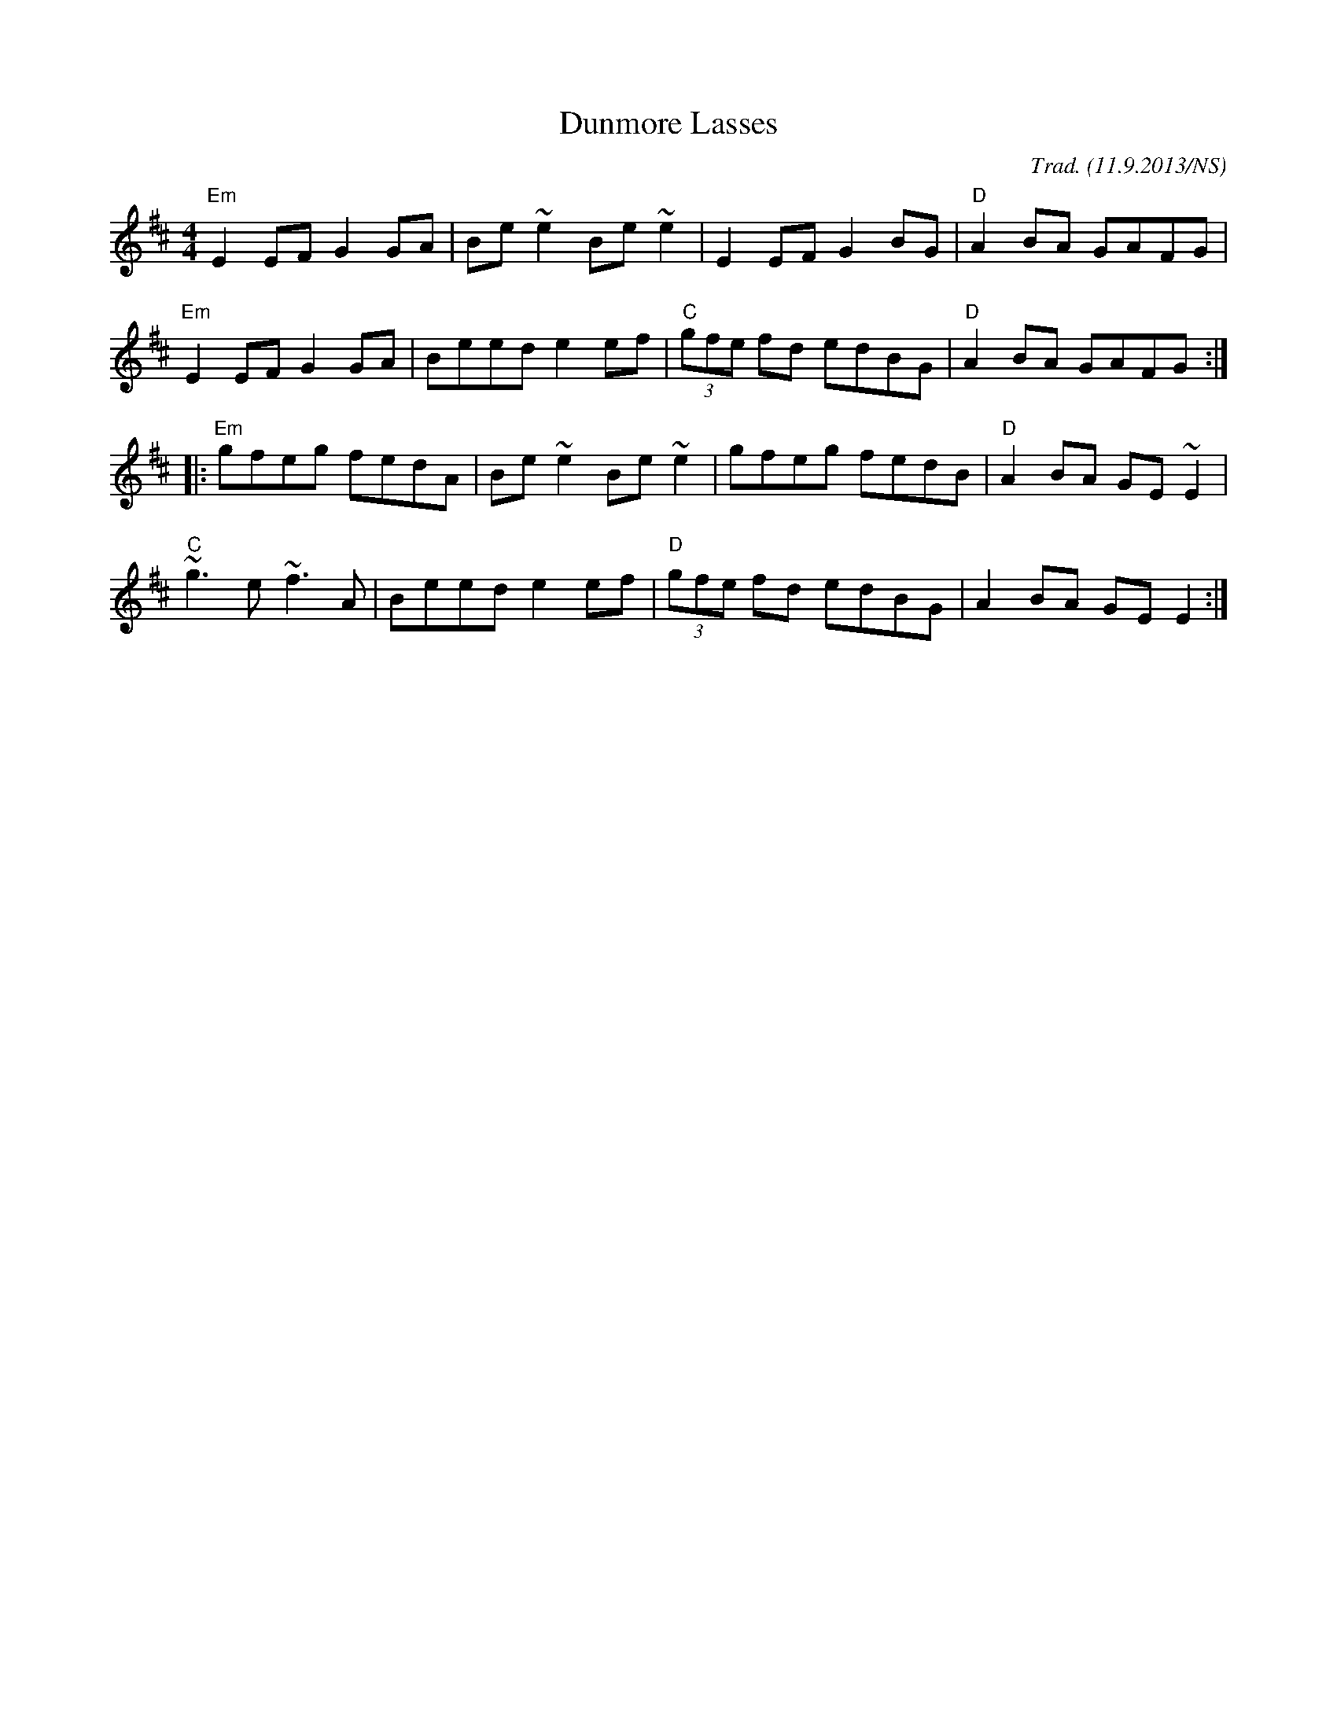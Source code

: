 X:1
T:Dunmore Lasses
R: reel
O:Trad. (11.9.2013/NS)
M:4/4
L:1/8
K:Dmaj
"Em"E2 EF G2 GA|Be~e2 Be~e2|E2 EF G2BG|"D"A2BA GAFG|
"Em"E2 EF G2 GA|Beed e2 ef|"C"(3gfe fd edBG|"D"A2BA GAFG:|
|:"Em"gfeg fedA|Be~e2 Be~e2|gfeg fedB|"D"A2BA GE~E2|
"C"~g3e ~f3A|Beed e2ef|"D"(3gfe fd edBG|A2BA GEE2:|

